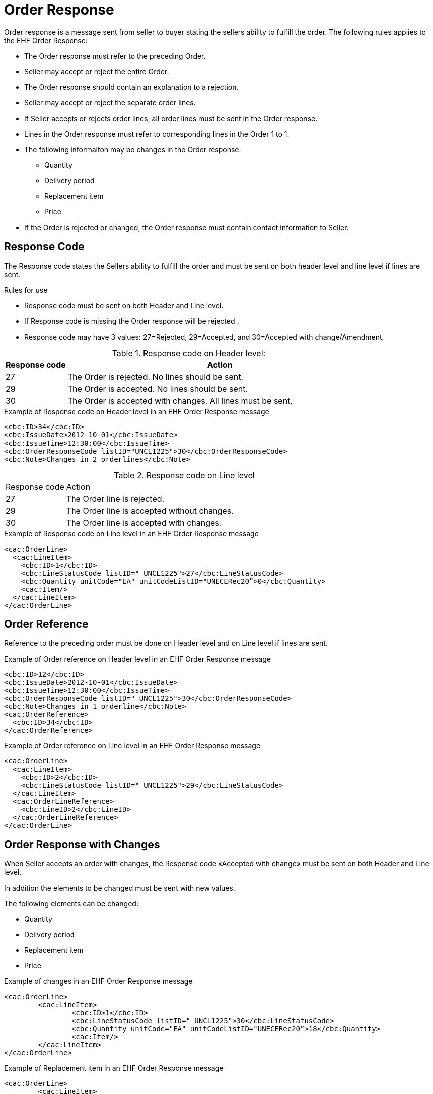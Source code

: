 = Order Response

Order response is a message sent from seller to buyer stating the sellers ability to fulfill the order. The following rules applies to the EHF Order Response:

* The Order response must refer to the preceding Order.
* Seller may accept or reject the entire Order.
* The Order response should contain an explanation to a rejection.
* Seller may accept or reject the separate order lines.
* If Seller accepts or rejects order lines, all order lines must be sent in the Order response.
* Lines in the Order response must refer to corresponding lines in the Order 1 to 1.
* The following informaiton may be changes in the Order response:
** Quantity
** Delivery period
** Replacement item
** Price
* If the Order is rejected or changed, the Order response must contain contact information to Seller.

== Response Code

The Response code states the Sellers ability to fulfill the order and must be sent on both header level and line level if lines are sent.

.Rules for use
* Response code must be sent on both Header and Line level.
* If Response code is missing the Order response will be rejected .
* Response code may have 3 values: 27=Rejected, 29=Accepted, and 30=Accepted with change/Amendment.

[cols="1,5", options="header"]
.Response code on Header level:
|===
| Response code
| Action

| 27
| The Order is rejected. No lines should be sent.

| 29
| The Order is accepted. No lines should be sent.

| 30
| The Order is accepted with changes. All lines must be sent.
|===

[source]
.Example of Response code on Header level in an EHF Order Response message
----
<cbc:ID>34</cbc:ID>
<cbc:IssueDate>2012-10-01</cbc:IssueDate>
<cbc:IssueTime>12:30:00</cbc:IssueTime>
<cbc:OrderResponseCode listID="UNCL1225">30</cbc:OrderResponseCode>
<cbc:Note>Changes in 2 orderlines</cbc:Note>
----

[cols="1,5"]
.Response code on Line level
|===
| Response code
| Action

| 27
| The Order line is rejected.

| 29
| The Order line is accepted without changes.

| 30
| The Order line is accepted with changes.
|===

[source]
.Example of Response code on Line level in an EHF Order Response message
----
<cac:OrderLine>
  <cac:LineItem>
    <cbc:ID>1</cbc:ID>
    <cbc:LineStatusCode listID=" UNCL1225">27</cbc:LineStatusCode>
    <cbc:Quantity unitCode="EA" unitCodeListID="UNECERec20”>0</cbc:Quantity>
    <cac:Item/>
  </cac:LineItem>
</cac:OrderLine>
----

== Order Reference

Reference to the preceding order must be done on Header level and on Line level if lines are sent.

[source]
.Example of Order reference on Header level in an EHF Order Response message
----
<cbc:ID>12</cbc:ID>
<cbc:IssueDate>2012-10-01</cbc:IssueDate>
<cbc:IssueTime>12:30:00</cbc:IssueTime>
<cbc:OrderResponseCode listID=" UNCL1225">30</cbc:OrderResponseCode>
<cbc:Note>Changes in 1 orderline</cbc:Note>
<cac:OrderReference>
  <cbc:ID>34</cbc:ID>
</cac:OrderReference>
----

[source]
.Example of Order reference on Line level in an EHF Order Response message
----
<cac:OrderLine>
  <cac:LineItem>
    <cbc:ID>2</cbc:ID>
    <cbc:LineStatusCode listID=" UNCL1225">29</cbc:LineStatusCode>
  </cac:LineItem>
  <cac:OrderLineReference>
    <cbc:LineID>2</cbc:LineID>
  </cac:OrderLineReference>
</cac:OrderLine>
----

== Order Response with Changes

When Seller accepts an order with changes, the Response code «Accepted with change» must be sent on both Header and Line level.

In addition the elements to be changed must be sent with new values.

The following elements can be changed:

* Quantity
* Delivery period
* Replacement item
* Price

[source]
.Example of changes in an EHF Order Response message
----
<cac:OrderLine>
	<cac:LineItem>
		<cbc:ID>1</cbc:ID>
		<cbc:LineStatusCode listID=" UNCL1225">30</cbc:LineStatusCode>
		<cbc:Quantity unitCode="EA" unitCodeListID="UNECERec20”>18</cbc:Quantity>
		<cac:Item/>
	</cac:LineItem>
</cac:OrderLine>
----

[source]
.Example of Replacement item in an EHF Order Response message
----
<cac:OrderLine>
	<cac:LineItem>
		<cbc:ID>2</cbc:ID>
		<cbc:LineStatusCode listID="UNCL1225">30</cbc:LineStatusCode>
		<cbc:PartialDeliveryIndicator>false</cbc:PartialDeliveryIndicator>
		<cac:Item>
			<cbc:Description>Wet tissues for children</cbc:Description>
			<cbc:Name>Wet tissues</cbc:Name>
			<cac:SellersItemIdentification>
				<cbc:ID>SItemNo011</cbc:ID>
			</cac:SellersItemIdentification>
		</cac:Item>
	</cac:LineItem>
	<cac:SellerSubstitutedLineItem>
		<cbc:ID>2</cbc:ID>
		<cac:Item>
			<cbc:Description>Wet tissues for adults</cbc:Description>
			<cbc:Name>Wet tissues</cbc:Name>
			<cac:SellersItemIdentification>
				<cbc:ID>SItemNo012</cbc:ID>
			</cac:SellersItemIdentification>
			<cac:StandardItemIdentification>
				<cbc:ID schemeID="GTIN">05449000035882</cbc:ID>
			</cac:StandardItemIdentification>
			<cac:CommodityClassification>
        <cbc:ItemClassificationCode listID="UNSPSC">675634</cbc:ItemClassificationCode>
		</cac:Item>
	</cac:SellerSubstitutedLineItem>
</cac:OrderLine>
----
